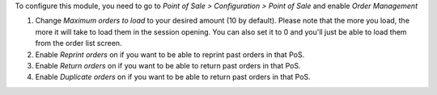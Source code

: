 To configure this module, you need to go to *Point of Sale > Configuration >
Point of Sale* and enable *Order Management*

.. image:: ../static/description/order-mgmt-config.png

#. Change *Maximum orders to load* to your desired amount (10 by default).
   Please note that the more you load, the more it will take to load
   them in the session opening. You can also set it to 0 and you'll just be
   able to load them from the order list screen.

#. Enable *Reprint orders* on if you want to be able to reprint past orders
   in that PoS.

#. Enable *Return orders* on if you want to be able to return past orders
   in that PoS.

#. Enable *Duplicate orders* on if you want to be able to return past orders
   in that PoS.
